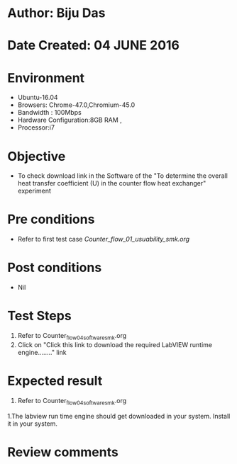 * Author: Biju Das
* Date Created: 04 JUNE 2016
* Environment
  - Ubuntu-16.04
  - Browsers: Chrome-47.0,Chromium-45.0
  - Bandwidth : 100Mbps
  - Hardware Configuration:8GB RAM , 
  - Processor:i7

* Objective
  - To check download link in the Software of the "To determine the overall heat transfer coefficient (U) in the counter flow heat exchanger" experiment


* Pre conditions
  - Refer to first test case [[Counter_flow_01_usuability_smk.org]]

* Post conditions
   - Nil

* Test Steps
  1. Refer to Counter_flow_04_software_smk.org
  2. Click on "Click this link to download the required LabVIEW runtime engine........" link


* Expected result
  1. Refer to Counter_flow_04_software_smk.org
  1.The labview run time engine should get downloaded in your system. Install it in your system.

* Review comments
